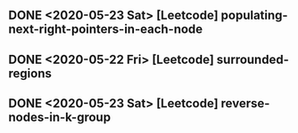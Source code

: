 

** DONE <2020-05-23 Sat> [Leetcode] populating-next-right-pointers-in-each-node
** DONE <2020-05-22 Fri> [Leetcode] surrounded-regions 
** DONE <2020-05-23 Sat> [Leetcode] reverse-nodes-in-k-group







